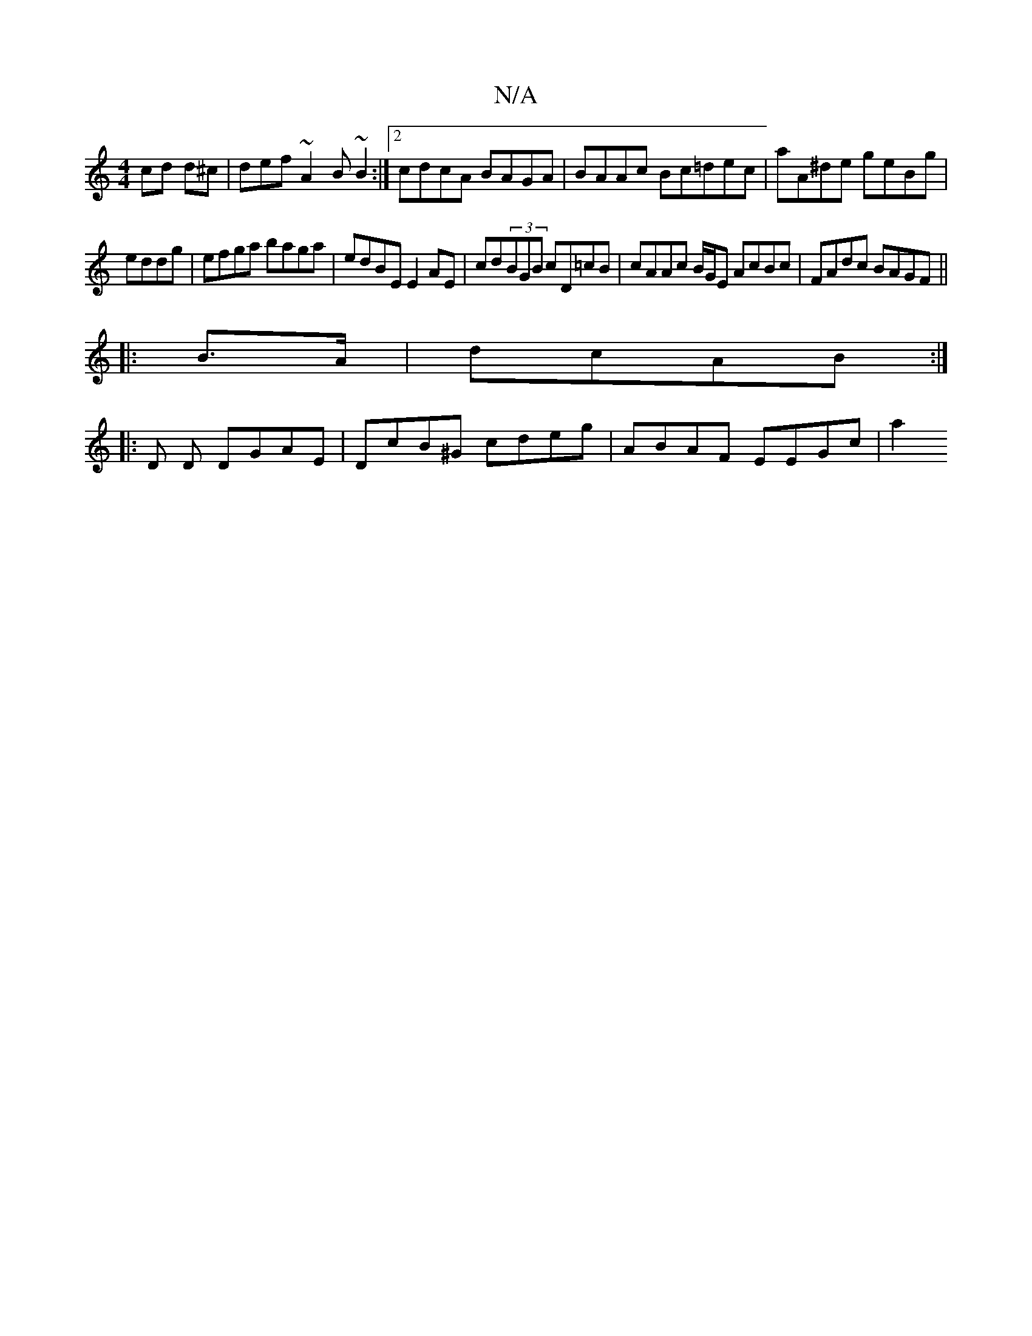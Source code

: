 X:1
T:N/A
M:4/4
R:N/A
K:Cmajor
cd d^c | def~A2 B ~B2 :|[2 cdcA BAGA | BAAc Bc=dec | aA^de geBg|
eddg |efga baga |edBE E2 AE | cd(3BGB cD=cB|cAAc B/G/E AcBc | FAdc BAGF ||
 : 
|:B>A|dcAB :|]
|: D D DGAE | DcB^G cdeg | ABAF EEGc | a2